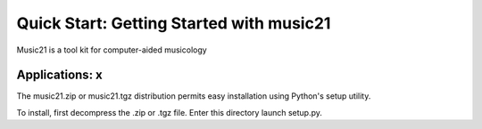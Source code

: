 .. _quickStart:


Quick Start: Getting Started with music21
=============================================

Music21 is a tool kit for computer-aided musicology


Applications: x
-----------------------

The music21.zip or music21.tgz distribution permits easy installation using Python's setup utility.

To install, first decompress the .zip or .tgz file. Enter this directory launch setup.py.

